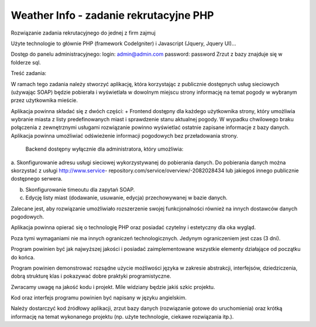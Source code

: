 Weather Info - zadanie rekrutacyjne PHP
==========================================================
Rozwiązanie zadania rekrutacyjnego do jednej z firm zajmuj

Użyte technologie to głównie PHP (framework CodeIgniter) i Javascript (Jquery, Jquery UI)...

Dostęp do panelu administracyjnego: 
login: admin@admin.com 
password: password
Zrzut z bazy znajduje się w folderze sql.

Treść zadania:



W ramach tego zadania należy stworzyć aplikację, która korzystając z publicznie dostępnych usług 
sieciowych (używając SOAP) będzie pobierała i wyświetlała w dowolnym miejscu strony informację 
na temat pogody w wybranym przez użytkownika mieście.

Aplikacja powinna składać się z dwóch części:
+  Frontend dostępny dla każdego użytkownika strony, który umożliwia wybranie miasta z listy 
predefinowanych miast i sprawdzenie stanu aktualnej pogody. W wypadku chwilowego 
braku połączenia z zewnętrznymi usługami rozwiązanie powinno wyświetlać ostatnie 
zapisane informacje z bazy danych. Aplikacja powinna umożliwiać odświeżenie informacji 
pogodowych bez przeładowania strony.

 Backend dostępny wyłącznie dla administratora, który umożliwia:

a. Skonfigurowanie adresu usługi sieciowej wykorzystywanej do pobierania danych. Do 
pobierania danych można skorzystać z usługi http://www.service-
repository.com/service/overview/-2082028434 lub jakiegoś innego publicznie 
dostępnego serwera.

b. Skonfigurowanie timeoutu dla zapytań SOAP.

c. Edycję listy miast (dodawanie, usuwanie, edycja) przechowywanej w bazie danych.

Zalecane jest, aby rozwiązanie umożliwiało rozszerzenie swojej funkcjonalności również na innych 
dostawców danych pogodowych.

Aplikacja powinna opierać się o technologię PHP oraz posiadać czytelny i estetyczny dla oka wygląd. 

Poza tymi wymaganiami nie ma innych ograniczeń technologicznych. Jedynym ograniczeniem jest 
czas (3 dni).

Program powinien być jak najwyższej jakości i posiadać zaimplementowane wszystkie elementy 
działające od początku do końca.

Program powinien demonstrować rozsądne użycie możliwości języka w zakresie abstrakcji, 
interfejsów, dziedziczenia, dobrą strukturę klas i pokazywać dobre praktyki programistyczne. 

Zwracamy uwagę na jakość kodu i projekt. Mile widziany będzie jakiś szkic projektu.

Kod oraz interfejs programu powinien być napisany w języku angielskim.

Należy dostarczyć kod źródłowy aplikacji, zrzut bazy danych (rozwiązanie gotowe do uruchomienia) 
oraz krótką informację na temat wykonanego projektu (np. użyte technologie, ciekawe rozwiązania 
itp.).
